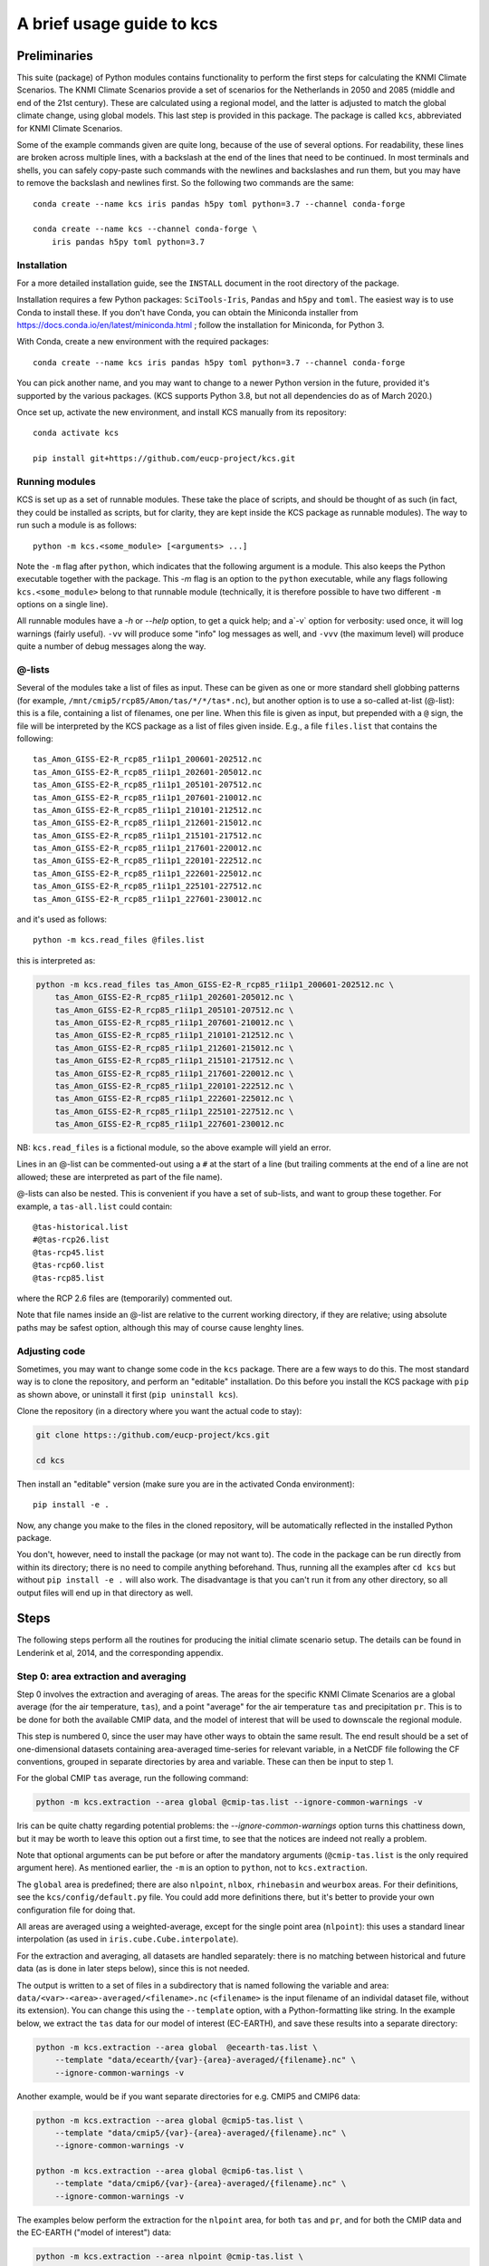 .. _usage-guide:

==========================
A brief usage guide to kcs
==========================


Preliminaries
=============


This suite (package) of Python modules contains functionality to
perform the first steps for calculating the KNMI Climate
Scenarios. The KNMI Climate Scenarios provide a set of scenarios for
the Netherlands in 2050 and 2085 (middle and end of the 21st
century). These are calculated using a regional model, and the latter
is adjusted to match the global climate change, using global
models. This last step is provided in this package. The package is
called ``kcs``, abbreviated for KNMI Climate Scenarios.


Some of the example commands given are quite long, because of the use
of several options. For readability, these lines are broken across
multiple lines, with a backslash at the end of the lines that need to
be continued. In most terminals and shells, you can safely copy-paste
such commands with the newlines and backslashes and run them, but you
may have to remove the backslash and newlines first. So the following
two commands are the same::

    conda create --name kcs iris pandas h5py toml python=3.7 --channel conda-forge

    conda create --name kcs --channel conda-forge \
        iris pandas h5py toml python=3.7


Installation
------------

For a more detailed installation guide, see the ``INSTALL`` document
in the root directory of the package.

Installation requires a few Python packages: ``SciTools-Iris``,
``Pandas`` and ``h5py`` and ``toml``. The easiest way is to use Conda
to install these. If you don't have Conda, you can obtain the
Miniconda installer from
https://docs.conda.io/en/latest/miniconda.html ; follow the
installation for Miniconda, for Python 3.

With Conda, create a new environment with the required packages::

    conda create --name kcs iris pandas h5py toml python=3.7 --channel conda-forge

You can pick another name, and you may want to change to a newer
Python version in the future, provided it's supported by the various
packages. (KCS supports Python 3.8, but not all dependencies do as of
March 2020.)

Once set up, activate the new environment, and install KCS manually
from its repository::

    conda activate kcs

    pip install git+https://github.com/eucp-project/kcs.git


Running modules
---------------

KCS is set up as a set of runnable modules. These take the place of
scripts, and should be thought of as such (in fact, they could be
installed as scripts, but for clarity, they are kept inside the KCS
package as runnable modules). The way to run such a module is as follows::

    python -m kcs.<some_module> [<arguments> ...]

Note the ``-m`` flag after ``python``, which indicates that the
following argument is a module. This also keeps the Python executable
together with the package. This `-m` flag is an option to the
``python`` executable, while any flags following ``kcs.<some_module>``
belong to that runnable module (technically, it is therefore possible
to have two different ``-m`` options on a single line).

All runnable modules have a `-h` or `--help` option, to get a quick
help; and a`-v` option for verbosity: used once, it will log warnings
(fairly useful). ``-vv`` will produce some "info" log messages as
well, and ``-vvv`` (the maximum level) will produce quite a number of
debug messages along the way.



@-lists
-------

Several of the modules take a list of files as input. These can be
given as one or more standard shell globbing patterns (for example,
``/mnt/cmip5/rcp85/Amon/tas/*/*/tas*.nc``), but another option is to
use a so-called at-list (@-list): this is a file, containing a list of
filenames, one per line. When this file is given as input, but
prepended with a ``@`` sign, the file will be interpreted by the KCS
package as a list of files given inside. E.g., a file ``files.list``
that contains the following::

    tas_Amon_GISS-E2-R_rcp85_r1i1p1_200601-202512.nc
    tas_Amon_GISS-E2-R_rcp85_r1i1p1_202601-205012.nc
    tas_Amon_GISS-E2-R_rcp85_r1i1p1_205101-207512.nc
    tas_Amon_GISS-E2-R_rcp85_r1i1p1_207601-210012.nc
    tas_Amon_GISS-E2-R_rcp85_r1i1p1_210101-212512.nc
    tas_Amon_GISS-E2-R_rcp85_r1i1p1_212601-215012.nc
    tas_Amon_GISS-E2-R_rcp85_r1i1p1_215101-217512.nc
    tas_Amon_GISS-E2-R_rcp85_r1i1p1_217601-220012.nc
    tas_Amon_GISS-E2-R_rcp85_r1i1p1_220101-222512.nc
    tas_Amon_GISS-E2-R_rcp85_r1i1p1_222601-225012.nc
    tas_Amon_GISS-E2-R_rcp85_r1i1p1_225101-227512.nc
    tas_Amon_GISS-E2-R_rcp85_r1i1p1_227601-230012.nc

and it's used as follows::

    python -m kcs.read_files @files.list

this is interpreted as:

.. code-block:: bash

    python -m kcs.read_files tas_Amon_GISS-E2-R_rcp85_r1i1p1_200601-202512.nc \
        tas_Amon_GISS-E2-R_rcp85_r1i1p1_202601-205012.nc \
        tas_Amon_GISS-E2-R_rcp85_r1i1p1_205101-207512.nc \
        tas_Amon_GISS-E2-R_rcp85_r1i1p1_207601-210012.nc \
        tas_Amon_GISS-E2-R_rcp85_r1i1p1_210101-212512.nc \
        tas_Amon_GISS-E2-R_rcp85_r1i1p1_212601-215012.nc \
        tas_Amon_GISS-E2-R_rcp85_r1i1p1_215101-217512.nc \
        tas_Amon_GISS-E2-R_rcp85_r1i1p1_217601-220012.nc \
        tas_Amon_GISS-E2-R_rcp85_r1i1p1_220101-222512.nc \
        tas_Amon_GISS-E2-R_rcp85_r1i1p1_222601-225012.nc \
        tas_Amon_GISS-E2-R_rcp85_r1i1p1_225101-227512.nc \
        tas_Amon_GISS-E2-R_rcp85_r1i1p1_227601-230012.nc

NB: ``kcs.read_files`` is a fictional module, so the above example
will yield an error.

Lines in an @-list can be commented-out using a ``#`` at the start of
a line (but trailing comments at the end of a line are not allowed;
these are interpreted as part of the file name).

@-lists can also be nested. This is convenient if you have a set of
sub-lists, and want to group these together. For example, a
``tas-all.list`` could contain::

    @tas-historical.list
    #@tas-rcp26.list
    @tas-rcp45.list
    @tas-rcp60.list
    @tas-rcp85.list

where the RCP 2.6 files are (temporarily) commented out.

Note that file names inside an @-list are relative to the current
working directory, if they are relative; using absolute paths may be
safest option, although this may of course cause lenghty lines.


Adjusting code
--------------

Sometimes, you may want to change some code in the ``kcs``
package. There are a few ways to do this. The most standard way is to
clone the repository, and perform an "editable" installation. Do this
before you install the KCS package with ``pip`` as shown above, or
uninstall it first (``pip uninstall kcs``).

Clone the repository (in a directory where you want the actual code to
stay):

.. code-block:: bash

    git clone https::/github.com/eucp-project/kcs.git

    cd kcs

Then install an "editable" version (make sure you are in the activated
Conda environment)::

    pip install -e .

Now, any change you make to the files in the cloned repository, will
be automatically reflected in the installed Python package.


You don't, however, need to install the package (or may not want
to). The code in the package can be run directly from within its
directory; there is no need to compile anything beforehand. Thus,
running all the examples after ``cd kcs`` but without ``pip install -e
.`` will also work. The disadvantage is that you can't run it from any
other directory, so all output files will end up in that directory as
well.

Steps
=====


The following steps perform all the routines for producing the initial
climate scenario setup. The details can be found in Lenderink et al,
2014, and the corresponding appendix.


Step 0: area extraction and averaging
-------------------------------------

Step 0 involves the extraction and averaging of areas. The areas for
the specific KNMI Climate Scenarios are a global average (for the air
temperature, ``tas``), and a point "average" for the air temperature
``tas`` and precipitation ``pr``. This is to be done for both the
available CMIP data, and the model of interest that will be used to
downscale the regional module.

This step is numbered 0, since the user may have other ways to obtain
the same result. The end result should be a set of one-dimensional
datasets containing area-averaged time-series for relevant variable,
in a NetCDF file following the CF conventions, grouped in separate
directories by area and variable. These can then be input to step 1.


For the global CMIP ``tas`` average, run the following command:

.. code-block:: bash

    python -m kcs.extraction --area global @cmip-tas.list --ignore-common-warnings -v

Iris can be quite chatty regarding potential problems: the
`--ignore-common-warnings` option turns this chattiness down, but it
may be worth to leave this option out a first time, to see that the
notices are indeed not really a problem.

Note that optional arguments can be put before or after the mandatory
arguments (``@cmip-tas.list`` is the only required argument here). As
mentioned earlier, the ``-m`` is an option to ``python``, not to
``kcs.extraction``.

The ``global`` area is predefined; there are also ``nlpoint``,
``nlbox``, ``rhinebasin`` and ``weurbox`` areas. For their
definitions, see the ``kcs/config/default.py`` file. You could add
more definitions there, but it's better to provide your own
configuration file for doing that.

All areas are averaged using a weighted-average, except for the single
point area (``nlpoint``): this uses a standard linear interpolation
(as used in ``iris.cube.Cube.interpolate``).


For the extraction and averaging, all datasets are handled separately:
there is no matching between historical and future data (as is done in
later steps below), since this is not needed.

The output is written to a set of files in a subdirectory that is
named following the variable and area:
``data/<var>-<area>-averaged/<filename>.nc`` (``<filename>`` is the
input filename of an individal dataset file, without its
extension). You can change this using the ``--template`` option, with
a Python-formatting like string. In the example below, we extract the
``tas`` data for our model of interest (EC-EARTH), and save these
results into a separate directory:

.. code-block:: bash

    python -m kcs.extraction --area global  @ecearth-tas.list \
        --template "data/ecearth/{var}-{area}-averaged/{filename}.nc" \
        --ignore-common-warnings -v

Another example, would be if you want separate directories for
e.g. CMIP5 and CMIP6 data:

.. code-block:: bash

    python -m kcs.extraction --area global @cmip5-tas.list \
        --template "data/cmip5/{var}-{area}-averaged/{filename}.nc" \
        --ignore-common-warnings -v

    python -m kcs.extraction --area global @cmip6-tas.list \
        --template "data/cmip6/{var}-{area}-averaged/{filename}.nc" \
        --ignore-common-warnings -v


The examples below perform the extraction for the ``nlpoint`` area,
for both ``tas`` and ``pr``, and for both the CMIP data and the
EC-EARTH ("model of interest") data:

.. code-block:: bash

    python -m kcs.extraction --area nlpoint @cmip-tas.list \
        --ignore-common-warnings -v

    python -m kcs.extraction --area nlpoint @cmip-pr.list \
        --ignore-common-warnings -v

    python -m kcs.extraction --area nlpoint @ecearth-tas.list \
        --template "data/ecearth/{var}-{area}-averaged/{filename}.nc" \
        --ignore-common-warnings -v

    python -m kcs.extraction --area nlpoint @ecearth-pr.list \
        --template "data/ecearth/{var}-{area}-averaged/{filename}.nc" \
        --ignore-common-warnings -v


For non-global and non-point areas, there is a ``--regrid`` option,
which will regrid the data to a common one by one grid before
extraction; this should ensure the same area is extracted, since Iris
does not interpolate grid points when performing area extraction.  If
you want to change the grid to regrid to, you can change the function
``create_grid`` in ``kcs/utils/coord.py``.


The end result of step 0 should be six subdirectories: three for
extracted CMIP data, and three for te model of interest. These three
directories are a global ``tas`` directory, an nlpoint ``tas``
directory and an nlpoint ``pr`` directory.


Step 1a: global tas change
--------------------------

This step simply calculates the global temperature change (historical
and future scenarios), averaging all available model runs, normalised
to a reference (control) period.

Again, the examples use an @-list. These list contain the
area-averaged data from the previous step; the filename indicates the
datasets involved.

.. code-block:: bash

   python -m kcs.tas_change  @cmip-tas-global-averaged.list \
       --outfile=tas_change_cmip.csv --on-no-match=randomrun -v  \
       --norm-by=run  --reference-period 1991 2020

Notes on the options:

* ``--outfile``: the output CSV file. This contains the percentiles
  and mean of the normalised ``tas`` value for each year. The
  statistics are calculated across all individual model runs. This
  option is required (but given as an option, for clarity).

* ``--on-no-match``: if a future experiment run can't be matched with
  a historical experiment run, an attempt is made to pick another,
  random, historical run from the same model. The matches are
  usually made using the attributes of the dataset, in particular the
  ``parent_experiment_rip`` attribute, and otherwise an attempt is
  made to match the ``rip`` parameters themselves.

  Other values are ``error`` (the script will exit with an error),
  ``remove`` will remove the experiment run, ``random`` is more broad
  than ``randomrun`` and will ignore the initialization and physics
  parameters when picking a random match.

* ``--norm-by``: normalise the runs per run, or per experiment, or
  even per model. These options change from a "tight" normalisation to
  a very "broad" normalisation.

* ``--reference-period``: which period to normalise the (matched) runs
  to. The default is 1981 -- 2010, which is the reference period used
  with CMIP5 data in Lenderink et al, 2014. The example above has a
  reference period used for CMIP6 data. Note that years are inclusive,
  and run from January 1 to December 12, thus each reference period is
  exactly 30 years.

The ``--on-no-match`` and ``--norm-by`` options already have their
default set to the given values (``randomrun`` and ``run``,
respectively), so there is really no need to give them; that has been
done here for the explanation. The ``--reference-period`` also has a
default setting, but you may want to make this explicit, if you are
switching between different input datasets. Thus:

.. code-block:: bash

   python -m kcs.tas_change  @cmip-tas-global-averaged.list \
       --outfile=tas_change_cmip.csv --reference-period 1991 2020

does the same thing, and is easier to read.

Don't forget the ``-v`` (or ``-vv``, or ``-vv```) generic option, to
get some logging information.

The output is a CSV file, which looks somewhat as follows::

    date,mean,5,10,25,50,75,90,95
    1950-01-01,-0.740,-0.902,-0.893,-0.861,-0.816,-0.657,-0.432,-0.429
    1951-01-01,-0.754,-1.089,-1.080,-0.911,-0.820,-0.633,-0.259,-0.256
    1952-01-01,-0.806,-1.098,-1.089,-0.928,-0.839,-0.624,-0.437,-0.434
    1953-01-01,-0.806,-1.099,-1.094,-1.045,-0.723,-0.706,-0.403,-0.400
    1954-01-01,-0.765,-1.099,-1.094,-1.069,-0.640,-0.569,-0.364,-0.361
    ....

(Numbers are truncated to just three decimal digits for display
purposes.)

Thus, the columns contain the 5, 10, etc percentiles of the (CMIP)
distribution, for each year, as well as the mean.

This CSV file is input for the plot below, and for step 1b.


Plot the tas change
~~~~~~~~~~~~~~~~~~~

To create a plot of the temperature change, use the following
command:

.. code-block:: bash

    python -m kcs.tas_change.plot  tas_change_cmip.csv cmip.png \
        --xrange 1950 2100 --ylabel 'Temperature change [${}^{\circ}$C]' \
        --title 'Global annual temperature change'  --smooth 7 --yrange -1 6 \
		--grid --legend

The module has two required arguments: the CSV file calculated above,
and an output figure file name (its extension will determine the file
type automatically). The meaning of most options will be evident. It
is possible to use some LaTeX in the various label and title arguments
(see the Matplotlib documentation for details).

The ``--smooth`` parameters calculates a rolling window average over
the data, and should be an integer. In the above example, a rolling
average is calculated with a seven-year window.


Step 1b: matching the model of interest with the CMIP tas change
----------------------------------------------------------------

This step takes the result of step 1a, and matches the global CMIP
``tas`` change with the global ``tas`` change of our model of
interest, for relevant epochs. The user picks one or more epochs, and
CMIP percentiles, and the procedure will match the CMIP change in
``tas`` with an identical change in ``tas`` for the model of interest,
which results in a specific year, calculated over a 30-year
period. These define the scenarios: high and low temperature change
(e.g., 90 and 10 percentile CMIP change) for middle and end of
centeury (2050 and 2085; 2085, because the 30-year period average
ranges from 2070 to 2099, the end of the CMIP data).

The output is a CSV file, which contains the so-called steering
table. This table contains the matching period in our model of
interest, the actual temperature change (with respect to the reference
period), and a possible correction factor, in case the model of
interest can't match the CMIP temperature change in the CMIP time
range (for example, the EC-EARTH model can't match the 90 percentile
temperature change for the 2070-2099 period: it is too cool for that,
and doesn't run beyond 2100 to allow it to increase its temperature).

Note that individual runs in the model of interest are averaged. These
should, therefore, be runs of the same experiment, and preferably just
be different realizations of the same model-experiment.

.. code-block:: bash

   $ python -m kcs.steering  tas_change_cmip.csv  @ecearth-tas-global-averaged.list \
       --scenario G 2050 10 --scenario W 2050 90 --scenario G 2085 10 --scenario W 2085 90 \
       --rolling-mean 10 --outfile steering.csv

The module takes two mandatory input files: the CMIP CSV file with the
tas change computed previously, and a list of globally-averaged tas
data of the model of interest, EC-EARTH in our example.

The ``--scenario`` options set the various scenarios of interest. The
option can be repeated, and takes three values: a name, an epoch and a
percentile. Be aware that the percentile to match should also be
present in the ``tas_change_cmip.csv``.

Here, we also calculated a rolling mean over the CMIP input data
before the EC-EARTH data are matched, to smooth out any bumps in the
distribution.

Finally, the output steering table is written to ``steering.csv`` with
the ``--outfile`` option (otherwise it will only be printed to the
standard output), and looks as follows::

    name,epoch,percentile,cmip_delta_t,period,model_delta_t,factor
    G,2050,10,1.078,"(2021, 2050)",1.104,0.976
    W,2050,90,2.276,"(2049, 2078)",2.289,0.994
    G,2085,10,1.327,"(2027, 2056)",1.330,0.998
    W,2085,90,4.662,"(2070, 2099)",3.290,1.417

(Numbers are truncated to just three decimal digits for display
purposes.)

There are ``cmip_delta_t`` and and ``model_delta_t`` columns. The
first gives the change in global ``tas`` between the reference period
and the epoch period (the 30-year period around the epoch), the second
gives the change in global ``tas`` between the reference period and
the ``period`` for the model of interest. These are usually
near-identical (they will not be exactly the same, since dates are
rounded to years), which shows in the ``factor`` column being close to
one. Notice, however, how they are quite different in the last row:
this is because the model of interest reached the end of the valid
period for future experiments, the year 2099. As a result, the
correction factor is significantly different from ``1.0``, ``1.42``
here.


Plot the model of interest over the CMIP data
~~~~~~~~~~~~~~~~~~~~~~~~~~~~~~~~~~~~~~~~~~~~~

To plot the CMIP data (as above) with the model of interest, and
indicate the values for which the scenarios are calculated (that is,
the epoch-percentile points), you can use the following command:

.. code-block:: bash

    python -m kcs.steering.plot tas_change_cmip.csv steering.csv \
	    --outfile cmip-ecearth-scenarios.png \
        --extra-data @ecearth-tas-global.list --reference-epoch 2005 \
        --ylabel 'Temperature increase [${}^{\circ}$]'  --smooth 10 \
		--grid --legend

This command has three mandatory arguments (one of them given as an
option):

* the table with the tas change percentiles versus years (as before),
  in CSV format.

* the steering table, in CSV format.

* ``--outfile``: an output figure file name (the extension will
  automatically determines the file type).

The ``--smooth`` option is as before for other commands: it applies a
rolling average, in this case with a window of 10 (years).

The ``-reference-epoch <year>`` will plot a marker for the reference
epoch, which is taken to be the centre of the reference period used
before.


Step 2: calculating the variable changes for CMIP
-------------------------------------------------

This step calculates the changes in the CMIP data between a reference
period and period of interest (the usual 2050 and 2085 epochs, or 2035
-- 2064 and 2070 - 2099 periods). This is done for several seasons and
variables: the examples below calculate it for winter and summer, and
for ``tas`` and ``pr``. The area under consideration is a local area,
in this particular case a single point in the south-west of the
Netherlands (``nlpoint``): this step looks at the local changes, in
contrast to the global temperature change above.

The following four commands calculate the changes:

.. code-block:: bash

    python -m kcs.change_perc @cmip-pr-nlpoint-averaged.list --season djf \
        --period 2035 2064 --relative --csvfile pr_change_2050_djf_nlpoint.csv -v

    python -m kcs.change_perc @cmip-pr-nlpoint-averaged.list --season jja \
        --period 2035 2064 --relative --csvfile pr_change_2050_jja_nlpoint.csv -v

    python -m kcs.change_perc @cmip-tas-nlpoint-averaged.list --season djf \
        --period 2035 2064 --csvfile tas_change_2050_djf_nlpoint.csv -v

    python -m kcs.change_perc @cmip-tas-nlpoint-averaged.list --season jja \
        --period 2035 2064 --csvfile tas_change_2050_jja_nlpoint.csv -v


(The 2085 scenarios are identical except for the ``--period 2035 2064`` option.)

Notes:

* The commands can only function one season, and one variable, at a
  time. To speed things up, one can run these commands in parallel,
  simply putting them in the background in the shell when run.

* There is a mandatory input list of files, but the ``--season`` and
  ``--period`` options are also required.

* The ``pr`` variable requires a ``--relatve`` flag, to indicate that
  we want to calculate the *relative* change in precipitation (for
  ``tas``, we calculate the absolute change).

* The ``--csvfile`` option will write a CSV file, which can be used as
  input for plotting the changes later on. An example file is given
  below.

* As with the global ``tas`` calculation, historical and future
  experiments are matched first. The default settings should be fine,
  but there are a few options that allow changing how this is done, as
  for ``kcs.tas_change``. Please use the ``--help`` to examine those
  if felt necessary.


The output of the calculation is a table that contains the
distribution of the changes in the CMIP distribution. As a result, the
CSV file contains both a mean and percentiles along both axes::

    ,mean,5,10,25,50,75,90,95
    mean,-5.672,-25.525,-21.824,-13.071,-5.191,2.562,8.720,13.544
    5,-15.337,-66.890,-50.293,-31.471,-13.756,0.804,15.039,23.959
    10,-14.055,-54.061,-44.544,-28.308,-11.878,1.369,12.420,18.332
    25,-10.790,-44.817,-36.995,-22.955,-7.886,0.213,12.677,16.739
    50,-7.552,-35.312,-28.169,-16.606,-7.088,3.231,9.817,14.888
    75,-3.874,-21.315,-18.101,-11.165,-3.317,2.962,8.665,15.999
    90,-1.079,-17.224,-12.760,-7.146,-1.547,5.953,11.574,14.656
    95,-0.421,-17.170,-14.149,-7.606,-0.380,7.175,14.238,18.228

(Numbers are truncated to just three decimal digits for display
purposes.)



Plotting the CMIP changes
~~~~~~~~~~~~~~~~~~~~~~~~~

The above output files can be plotted with the following command:

.. code-block:: bash

    python -m kcs.change_perc.plot pr_change_2050_jja_nlpoint.csv pr_change_2050_jja_nlpoint.png \
      --epoch 2050 --text 'precip, JJA', --ytitle 'Change (%)' --ylimits -60 45

There are two required arguments: the CSV input file, and the figure
output file. The other options are nearly all for annotations
(``--epoch`` prints an epoch indicator on the graph) or the axes
limits.


Calculating and overplotting the model of interest
~~~~~~~~~~~~~~~~~~~~~~~~~~~~~~~~~~~~~~~~~~~~~~~~~~

The same calculation can be applied for the model of interest. In the example case, the data were already matched and concatenated between historical and future experiments; this is why there is a ``--no-matching`` option given.

.. code-block:: bash

    python -m kcs.change_perc @ecearth-pr-nlpoint-averaged.list --season jja \
        --period 2049 2078 --relative --run-changes pr_change_2050W_jja_nlpoint_ecearth.csv \
        --no-matching

There are a few notable differences here compared to the calculation for the CMIP data:

* The ``--no-matching`` option has been explained above

* The ``--period`` is taken from the steering table, since we are
  dealing with the matched EC-EARTH data in this case.

* The ``--csvfile`` option is missing: we are not writing the
  distribution of the (CMIP) data distribution.

* Instead, we write the (percentile) changes for each individual run
  to a file, with the ``--run-changes`` option.

The resulting ``pr_change_2050W_jja_nlpoint_ecearth.csv`` looks as follows::

    ensemble,ref-mean,fut-mean,ref-10,fut-10,ref-50,fut-50,ref-90,fut-90,mean,10,50,90
    r1i1p1,3.679-05,3.209-05,1.966-05,1.498-05,3.472-05,3.097-05,5.298-05,5.019-05,-12.794,-23.809,-10.812,-5.279
    r2i1p1,3.541-05,3.271-05,1.976-05,1.786-05,3.491-05,3.132-05,5.316-05,4.794-05,-7.623,-9.616,-10.269,-9.816
    r3i1p1,3.611-05,3.282-05,2.162-05,1.297-05,3.526-05,3.011-05,5.397-05,5.524-05,-9.102,-40.012,-14.606,2.354
    ...

(Numbers are truncated as usual for display purposes. The number of
displayed rows and columns is also limited: not all default
percentiles are shown, just 10, 50 and 90.)

For each realization, there is a row. The rows contains the
percentiles for the reference (control) period, the future period
(2049 -- 2078 here), and their differences (the latter columns are
simply called ``mean``, ``5``, ``10``, ...). It is the latter we are
interested in.

Given the above output, we can replot the CMIP distribution, but now
overplot the individual EC-EARTH runs:

.. code-block:: bash

    python -m kcs.change_perc.plot pr_change_2050_jja_nlpoint.csv pr_change_2050_jja_nlpoint.png \
        --epoch 2050 --text 'precip, DJF', --ytitle 'Change (%)' --ylimits -60 45 \
        --scenario-run G pr_change_G2050_jja_nlpoint_ecearth.csv \
        --scenario-run W pr_change_W2050_jja_nlpoint_ecearth.csv

A full steering table at a time
~~~~~~~~~~~~~~~~~~~~~~~~~~~~~~~

The code above requires one to read the steering table, and extract
the relevant period for each scenario. It is easier, and safer (less
manual errors) to automatically do this, and have a script run the
above calculation for each scenarion in a steering table. A simple
script exists, simply called ``kcs.change_perc.runall``, that takes
the steering table instead of a period.

It also conveniently calculates the percentiles for our model of
interest, and creates the relevant output files (the so-called
``run-changes`` for our model of interest, detailing the percentiles
for each run individually, and the distribution of percentiles for the
CMIP "background" data). The output files are named automatically,
deduced from the scenarion name, epoch, variable and season.

It also creates the plot, with the model of interest
overplotted. Since the plot names are also auto-generated, you can
only specify the plot type: ``pdf`` or ``png``. An obvious
disadvantage is that individual specifications of a plot can't be set,
such as the y-range (``--ylimits``).


All in all, this looks like:

.. code-block:: bash

    python -m kcs.change_perc.runall @cmip-tas-nlpoint-averaged.list \
	  --season djf  --steering steering.csv --runs @ecearth-tas-nlpoint-averaged.list \
	  --relative pr --no-matching --plottype pdf --write-csv

Note that options like ``--no-matching`` are still provided, and apply
*only* to the model of interest, that is, the EC-EARTH data here.


For a full (parallel) run of all variables, epochs and seasons, see
the ``extras/percentile-all.bash`` script, which is a bash script
wrapped around the above command.



Step 3: resample the runs of the model of interest
--------------------------------------------------

This step forms the core of the kcs module: it resamples the input
runs (realizations) of the model of interest (EC-EARTH in our case),
and resamples these in three stages, to try and match them with the
CMIP distribution for ``tas`` and ``pr`` calculated above. Note that
the CMIP data is not actually input: the matching is eye-balled by
overplotting the resampled data.

At the moment, the three stages are all calculated in one function,
and are unfortunately not separable. There are, of course, options are
available for each individual stage to set parameters.

Below, the individual stages are described. Below that, the command is
given to run one resample.


Stage 1: match prescribed precipitation scenarios
~~~~~~~~~~~~~~~~~~~~~~~~~~~~~~~~~~~~~~~~~~~~~~~~~

The four scenarios in the steering table (a warm "W" and moderate "G"
(gematigd) scenario, for two epochs) is extended by adding
precipitation requirements, in the form of percentage increase per
degree of global temperature increase. In this particular case, we
chose 4% and 8% increase per degree. This double the steering table,
which has now obtained an extra column with the actual (temperature
times percentage) precipitation.

The actual input runs are resampled by dividing the relevant period
(from the steering table, for a specific scenario) into five-year
intervals, which gives 6 segments per run, across 16 runs in our
specific case. This yields :math:`16^6` possible combinations. This is
done for both the future period of interest, and the control
(reference) period.

The list of combinations is limited to a 1000 (configurable)
combinations which have a precipitation change closest to the
target. The changes here are calculated using the means of the
individual five-year segments. For the control period, the target is
the mean of the individual runs. That is, all realizations are
averaged over the 30-year control period, and this mean is targeted by
the resampled control period.


Stage 2: limit the allowed percentile ranges
~~~~~~~~~~~~~~~~~~~~~~~~~~~~~~~~~~~~~~~~~~~~

Given the distribution of the resampled combinations, calculated using
the means of the five-year segments, the combinations are limited
further by selecting resamples that have values within a certain
percentile range.

There are three settings that are applied one after the other: one for
the precipitation range in summer, one for the range of temperature
change in winter and one ofr the range of temperature change in
summer.

The resulting number of valid combinations is about 50, which are
passed on to stage 3.

All the percentile ranges are configurable for each scenario. The
input is supplied through a configuration file in the TOML format, and
looks similar to this::

    [[W.H.2085]]
    var = "pr"
    season = "jja"
    control = [60.0, 100.0]
    future = [0.0, 40.0]
    [[W.H.2085]]
    var = "tas"
    season = "djf"
    control = [20.0, 50.0]
    future = [50.0, 80.0]
    [[W.H.2085]]
    var = "tas"
    season = "jja"
    control = [10.0, 50.0]
    future = [60.0, 100.0]


    [[W.H.2050]]
    var = "pr"
    season = "jja"
    control = [70.0, 100.0]
    future = [0.0, 40.0]
    [[W.H.2050]]
    var = "tas"
    season = "djf"
    control = [10.0, 40.0]
    future = [60.0, 90.0]
    [[W.H.2050]]
    var = "tas"
    season = "jja"
    control = [10.0, 50.0]
    future = [60.0, 100.0]

    ...

The syntax is hopefully obvious: this uses a double bracket (an array
in TOML), with the name following the tempearture scenario G/W, then
the precipitation scenario H/L, then the epoch (all
dot-separated). The array has 3 items, since there are three "sub"
scenarios where the percentile restrictions are specified. The
specific values required are the variable of interest, the season, the
control percentile range, and the future percentile range. The latter
two are 2-element list of floating point numbers.

Comments and empty lines are optional.

In total, there would be eight scenarios: ``W.H.2085``, ``W.H.2050``,
``W.L.2085``, ``W.L.2050``, ``G.H.2085``, ``G.H.2050``, ``G.L.2085``,
``G.L.2050``. Each scenario has three items, and each item requires
four key-value pairs to be defined.


Stage 3: random selection of a set of resamples, with limited re-use of input segments
~~~~~~~~~~~~~~~~~~~~~~~~~~~~~~~~~~~~~~~~~~~~~~~~~~~~~~~~~~~~~~~~~~~~~~~~~~~~~~~~~~~~~~

Out of the 50 combinations, we select 8 (or any reasonable number)
resamples. These are selected randomly, and this is done 10.000
(configurable) times. Out of these 10.000 sets of resamples, we
provide penalties for re-use of the same segment in the resample runs:
triple use yields a penalty of 1, four times a penalty of 4, anything
more is thrown out automatically. Penalties are additive, since
multiple segments may occur multiple times. These penalties are all
configurable, with a small TOML configuration file. This file looks as
follows::

    [penalties]
    # Penalties for number of (multiple) occurrences of run-segment in resamples.
    # Starts from 1 occurrence, that is, no duplicate.
    # Only give the number of occurrences that have a penalty less than
    # infinity, including a 0.0 penalty (for e.g. a single, `1`,
    # occurrence).
    # All penalties should be floating point numbers.
    # Has the form `n-occurrences` = `penalty-value`.
    1 = 0.0
    2 = 0.0
    3 = 1.0
    4 = 5.0
    # 5 and more yield an infinite penalty value

The comments are not required, but this makes the configuration file
hopefully self-documenting.



Running the resampling module
~~~~~~~~~~~~~~~~~~~~~~~~~~~~~

The actual command is:

.. code-block:: bash

    python -m kcs.resample @ecearth-all-nlpoint.list --steering steering.csv \
        --conditions step2_conditions.toml --penalties penalties.toml \
		--precip-scenario L 4 --precip-scenario H 8 --relative pr


Points to notice:

* The precipitation scenarios need to be given explicitly, since the
  steering stable does not contain that information.

* The ``--relative`` option takes a *list* of short variable names
  that should be calculated as a relative change; in this case only
  ``pr``.

* The variables are deduced from the input, which here contains both
  ``pr`` and ``tas`` datasets. In fact, the
  ``ecearth-all-nlpoint.list`` file looks like::

    @ecearth-tas-nlpoint.list
    @ecearth-pr-nlpoint.list

  That is, it is a nested @-list.

* The list of files (in this case an @-list), is required. And you'll
  need to specify at least one ``--precip-scenario``. The last option
  takes two arguments: a name, and a value, indicating the percentage
  change in precipitation per degree temperature change, as before.

* It is also possible to run just one (or a few) scenario(s) from the
  steering table. In that case, use the ``--scenario`` option, which
  takes three arguments: the global scenario name (G/W), the epoch
  (2050/2085) and the precipitation scenario (which you give with the
  ``--precip-scenario``). This option can also be used multiple times.

  Without this option, all scenarios are calculated in succession.

The last option makes it possible to run all eight variants in
parallel. For example, one can create a bash script that contains
eight copies of the command at the start of this section, each put in
the background, and each with a different ``--scenario [G,W]
[2050,2085] [L,H]`` option added.

A single scenario calculation takes up to fifteen minutes, depending
on the number of input runs (sixteen runs in the fifteen minute case);
while the actual calculation doesn't take too long, reading the
datasets, extracting seasons and calculating the means adds to the
total running time.


Output
~~~~~~

The output of the resampling is written to a HDF 5 file. Two, in fact.

One contains the data for the resampled data: the aveages and standard
deviations, and the percentile changes between (resampled) control and
(resampled) future. It is the latter we are normally interested in,
since this fits with the previous (CMIP) calculations.

The structure of this file (by default named ``resamples.h5``) looks
as follows::

    /2050/G/H/pr/djf/diff    Dataset {12, 8}
    /2050/G/H/pr/djf/keys    Dataset {8}
    /2050/G/H/pr/djf/mean    Dataset {8}
    /2050/G/H/pr/djf/std     Dataset {8}
    /2050/G/H/pr/jja         Group
    /2050/G/H/pr/jja/diff    Dataset {12, 8}
    /2050/G/H/pr/jja/keys    Dataset {8}
    /2050/G/H/pr/jja/mean    Dataset {8}
    /2050/G/H/pr/jja/std     Dataset {8}
    /2050/G/H/pr/mam         Group
    /2050/G/H/pr/mam/diff    Dataset {12, 8}
    ...

Thus, for each epoch, temperature and precipitation scenario, each
variable, and each season (there is also "son") there are four
datasets: ``diff``, ``keys``, ``mean``, ``std``. The size of the
datasets in this example is 8, because there were eight statistics
calculated: the mean and the 5, 10, 25, 50, 75, 90 and 95
percentiles. The latter can be found in the ``keys`` dataset.

The ``diff`` datasets is 12 by 8, where the first dimension equals the
number of requested resampled runs (the ``--nstep3`` option, here
12). The second dimension are the statistics again.

The file structure can be examined with the command ``h5ls --recursive
resamples.h5`` (which yields the above listing), while a quick look at
the data can be obtained with the ``h5dump`` command, for example:

.. code-block:: bash

   h5dump --dataset /2050/G/H/pr/mam/diff resamples.h5

   (0,0): -4.86969, 2.98059, -8.86912, -12.488, -5.37732, -5.38094, -6.44242,
   (0,7): -1.30814,
   (1,0): 3.95456, 10.5316, 7.51921, 7.81239, 8.34815, -2.34305, 6.44583,
   (1,7): -4.05653,
   (2,0): 7.42924, 13.0411, 7.01548, 15.2165, -1.90975, 8.9375, 14.6143,
   (2,7): 14.7941,
   (3,0): 4.56155, 3.41901, 10.5502, 15.5352, 8.15393, 4.33509, -5.11064,
   (3,7): -5.99621,
   (4,0): 2.9189, -26.567, -3.01042, -5.91511, 5.42413, 2.54435, 8.93456,
   (4,7): 3.50783,
   (5,0): -1.60492, -8.12653, 2.79788, -9.45805, 2.84853, -2.63126,
   (5,6): -0.277906, 4.41441,
   (6,0): -0.216957, -32.8458, -13.7598, -2.39312, 5.25471, 4.29372, 4.76788,
   (6,7): 5.07935,
   (7,0): 6.55494, 42.2289, 6.38604, 4.6321, 1.54924, 6.47195, 2.73307,
   (7,7): 10.9296,
   (8,0): 6.70868, 26.3777, 5.348, 17.1805, 18.6534, 0.712798, 0.348545,
   (8,7): -5.1629,
   (9,0): 5.97353, 30.6496, 50.8518, 18.0891, 0.961236, 4.07857, 2.55165,
   (9,7): 2.51619,
   (10,0): 1.59531, 4.25298, 2.49238, -0.913777, -6.77163, 3.00944, 6.46021,
   (10,7): 2.06491,
   (11,0): 5.87735, 24.6462, 18.1432, 13.357, 4.82466, 5.44672, 1.35844,
   (11,7): -1.77472

The ``(x, y)`` are part of the ``h5dump`` output, and indicate the
dataset coordinates (indices).  For each of the twelve resampled runs
(row-wise), there are eight statistics (column-wise), the ones
mentioned above. The values are the (relative, since ``pr`` was used)
differences between the control and future period.


The other HDF 5 file is called ``indices.h5``, and it specifies the
*indices* for the original runs and segments to obtain the resampled
runs. This file looks as follows::

    /                        Group
    /2050                    Group
    /2050/G                  Group
    /2050/G/H                Group
    /2050/G/H/control        Dataset {8, 6}
    /2050/G/H/future         Dataset {8, 6}
    /2050/G/L                Group
    /2050/G/L/control        Dataset {8, 6}
    /2050/G/L/future         Dataset {8, 6}
    ...

It has a control and future dataset for each scenario. Each dataset is
two dimensional: the first axis is for the number of output runs,
while the second is for the number of segments (30 years / 5 years = 6
segments, in our case). The values in the dataset are all positive
integers, varying between 0 and the number of *input* runs minus 1
(minus 1, because Python indexes from 0 to n-1). Thus, for a set of
indices as follows::

     (0,0): 0, 4, 1, 6, 1, 3,
     (1,0): 2, 2, 2, 4, 3, 0,
     (2,0): 6, 1, 7, 0, 2, 4,
     (3,0): 7, 6, 7, 3, 0, 3,
     (4,0): 2, 4, 5, 7, 6, 6,
     (5,0): 6, 5, 6, 5, 7, 6,
     (6,0): 7, 1, 2, 6, 7, 4,
     (7,0): 0, 6, 3, 4, 3, 3

Resampled run number 0 would use the first five-year segment of input
run number 0, its second five-year segment from input run number 4,
its third five-year segment from input run number 1, and so on. Note
that the five-year segments match one-on-one: the third segment in the
input is also always a third segment in any output.

This also shows which runs have double (or triple) uses in a paricular
5-year segment, since this would result in the same index repeated in
a column. Input runs 6 and 7 seem to be popular, with several repeats
in several columns. Thanks to the penalty system, no triple or more
repeats occur. Note that repeats across a row do not matter: even if a
row contains all the same indices, that just means that the original
input run was a perfect match for all the conditions we threw at
it.

This indices file can be particularly helpful for the downsampling: it
indicates which parts of our input runs have been used to create our
resampled runs, but that also means it indicates which part of our
*regional* model runs we have to use (and resample accordingly);
provided our regional model input runs match one-to-one with our
global model-of-interest runs.

Finally, there will also be numerous CSV output files, named something
like ``resampled_<epoch>_<G/W>_<H/L>_<var>_<season>.csv``. These are
similar to the ``pr_change_W2050_jja_nlpoint_ecearth.csv`` files
mentioned further above: they contain, for each resampled run, the
necessary statistics, and are in fact identical to the ``diff``
datasets in the HDF 5 file. For example,
``resampled_2050_G_H_pr_mam.csv`` looks as follows::

    mean,5,10,25,50,75,90,95
    -4.869,2.980,-8.869,-12.487,-5.377,-5.380,-6.442,-1.308
    3.954,10.531,7.519,7.812,8.348,-2.343,6.445,-4.056
    7.429,13.041,7.015,15.216,-1.909,8.937,14.614,14.794
    4.561,3.419,10.550,15.535,8.153,4.335,-5.110,-5.996
    2.918,-26.567,-3.010,-5.915,5.424,2.544,8.934,3.507
    -1.604,-8.126,2.797,-9.458,2.848,-2.631,-0.277,4.414
    -0.216,-32.845,-13.759,-2.393,5.254,4.293,4.767,5.079
    6.554,42.228,6.386,4.632,1.549,6.471,2.733,10.929
    6.708,26.377,5.348,17.180,18.653,0.712,0.348,-5.162
    5.973,30.649,50.851,18.089,0.961,4.078,2.551,2.516
    1.595,4.252,2.492,-0.913,-6.771,3.009,6.460,2.064
    5.877,24.646,18.143,13.357,4.824,5.446,1.358,-1.774

(Again truncated to three decimal digits.) Compare this to the
``h5dump`` output.

These CSV files can be used when plotting the distribution of a
variable change, exactly the same as before.


Plotting the resampled runs
~~~~~~~~~~~~~~~~~~~~~~~~~~~

We can overplot the resampled runs on top of the CMIP data as follows,
using the same plotting command from before:

.. code-block:: bash

    python -m kcs.change_perc.plot pr_change_2050_jja_nlpoint.csv pr_change_2050_jja_nlpoint.png \
        --epoch 2050 --text 'precip, JJA', --ytitle 'Change (%)' --ylimits -60 45 \
        --scenario-run G_H resampled_2050_G_H_pr_jja.csv \
        --scenario-run W_H resampled_2050_W_H_pr_jja.csv \
        --scenario-run G_L resampled_2050_G_L_pr_jja.csv \
        --scenario-run W_L resampled_2050_W_L_pr_jja.csv

Note that the input file names have changed: we now have precipitation
scenarios, but we have lost information of the area we used. So if
different areas are to be considered, a simple solution would be to
use different subdirectories.

The resulting plot (``pr_change_2050_jja_nlpoint.png``) will show all
the individual resampled runs. That can be used as a measure to see
how well the resampled runs cover the CMIP data, and how close they
are to their average. If you don't want to plot the individual runs,
use the ``--only-scenario-mean`` option:

.. code-block:: bash

    python -m kcs.change_perc.plot pr_change_2050_jja_nlpoint.csv pr_change_2050_jja_nlpoint.png \
        --epoch 2050 --text 'precip, JJA', --ytitle 'Change (%)' --ylimits -60 45 \
        --scenario-run G_H resampled_2050_G_H_pr_jja.csv \
        --scenario-run W_H resampled_2050_W_H_pr_jja.csv \
        --scenario-run G_L resampled_2050_G_L_pr_jja.csv \
        --scenario-run W_L resampled_2050_W_L_pr_jja.csv
        --only-scenario-mean


Running it all together
~~~~~~~~~~~~~~~~~~~~~~~

To run this all together, resampling all scenarios and creating all
the plots, and doing this in parallel, there is another helper bash
script: ``extras/resample-and-plot-all.bash``, which does what it
says. It does not use any new Python module: it just wraps around the
previous commands in this section, using the ``--scenario`` option of
``kcs.resample`` to be able to run things in parallel.
